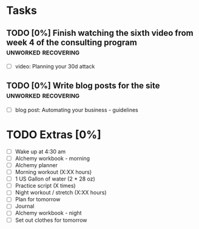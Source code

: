 * Tasks
** TODO [0%] Finish watching the sixth video from week 4 of the consulting program :unworked:recovering:
   SCHEDULED: <2018-01-24 Wed> DEADLINE: <2018-01-25 Thu>
   - [ ] video: Planning your 30d attack
** TODO [0%] Write blog posts for the site              :unworked:recovering:
   SCHEDULED: <2018-01-24 Wed> DEADLINE: <2018-01-25 Thu>
   - [ ] blog post: Automating your business - guidelines
* TODO Extras [0%]
  - [-] Wake up at 4:30 am
  - [-] Alchemy workbook - morning
  - [-] Alchemy planner
  - [-] Morning workout (X:XX hours)
  - [-] 1 US Gallon of water (2 * 28 oz)
  - [ ] Practice script (X times)
  - [ ] Night workout / stretch (X:XX hours)
  - [ ] Plan for tomorrow
  - [ ] Journal
  - [ ] Alchemy workbook - night
  - [ ] Set out clothes for tomorrow

